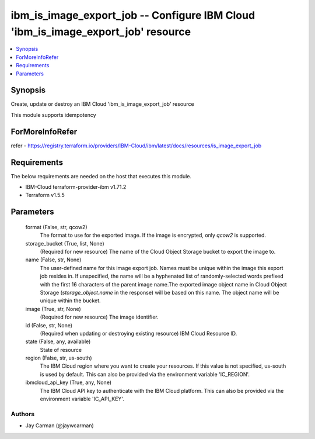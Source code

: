 
ibm_is_image_export_job -- Configure IBM Cloud 'ibm_is_image_export_job' resource
=================================================================================

.. contents::
   :local:
   :depth: 1


Synopsis
--------

Create, update or destroy an IBM Cloud 'ibm_is_image_export_job' resource

This module supports idempotency


ForMoreInfoRefer
----------------
refer - https://registry.terraform.io/providers/IBM-Cloud/ibm/latest/docs/resources/is_image_export_job

Requirements
------------
The below requirements are needed on the host that executes this module.

- IBM-Cloud terraform-provider-ibm v1.71.2
- Terraform v1.5.5



Parameters
----------

  format (False, str, qcow2)
    The format to use for the exported image. If the image is encrypted, only `qcow2` is supported.


  storage_bucket (True, list, None)
    (Required for new resource) The name of the Cloud Object Storage bucket to export the image to.


  name (False, str, None)
    The user-defined name for this image export job. Names must be unique within the image this export job resides in. If unspecified, the name will be a hyphenated list of randomly-selected words prefixed with the first 16 characters of the parent image name.The exported image object name in Cloud Object Storage (`storage_object.name` in the response) will be based on this name. The object name will be unique within the bucket.


  image (True, str, None)
    (Required for new resource) The image identifier.


  id (False, str, None)
    (Required when updating or destroying existing resource) IBM Cloud Resource ID.


  state (False, any, available)
    State of resource


  region (False, str, us-south)
    The IBM Cloud region where you want to create your resources. If this value is not specified, us-south is used by default. This can also be provided via the environment variable 'IC_REGION'.


  ibmcloud_api_key (True, any, None)
    The IBM Cloud API key to authenticate with the IBM Cloud platform. This can also be provided via the environment variable 'IC_API_KEY'.













Authors
~~~~~~~

- Jay Carman (@jaywcarman)

